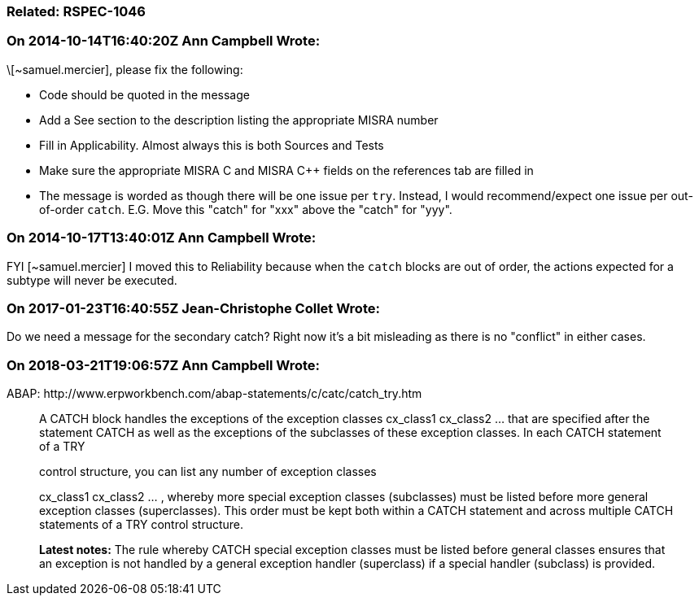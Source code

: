 === Related: RSPEC-1046

=== On 2014-10-14T16:40:20Z Ann Campbell Wrote:
\[~samuel.mercier], please fix the following:

* Code should be quoted in the message
* Add a See section to the description listing the appropriate MISRA number
* Fill in Applicability. Almost always this is both Sources and Tests
* Make sure the appropriate MISRA C and MISRA {cpp} fields on the references tab are filled in
* The message is worded as though there will be one issue per ``++try++``. Instead, I would recommend/expect one issue per out-of-order ``++catch++``. E.G. Move this "catch" for "xxx" above the "catch" for "yyy".

=== On 2014-10-17T13:40:01Z Ann Campbell Wrote:
FYI [~samuel.mercier] I moved this to Reliability because when the ``++catch++`` blocks are out of order, the actions expected for a subtype will never be executed.

=== On 2017-01-23T16:40:55Z Jean-Christophe Collet Wrote:
Do we need a message for the secondary catch? Right now it's a bit misleading as there is no "conflict" in either cases.

=== On 2018-03-21T19:06:57Z Ann Campbell Wrote:
ABAP: \http://www.erpworkbench.com/abap-statements/c/catc/catch_try.htm


____
A CATCH block handles the exceptions of the exception classes cx_class1 cx_class2 ... that are specified after the statement CATCH as well as the exceptions of the subclasses of these exception classes. In each CATCH statement of a TRY 

control structure, you can list any number of exception classes 

cx_class1 cx_class2 ... , whereby more special exception classes (subclasses) must be listed before more general exception classes (superclasses). This order must be kept both within a CATCH statement and across multiple CATCH statements of a TRY control structure. 


*Latest notes:* The rule whereby CATCH special exception classes must be listed before general classes ensures that an exception is not handled by a general exception handler (superclass) if a special handler (subclass) is provided.

____

